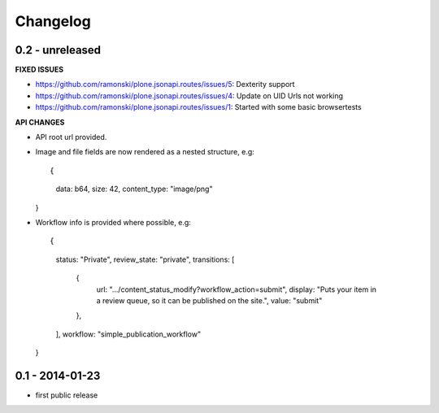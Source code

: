 Changelog
=========

0.2 - unreleased
----------------

**FIXED ISSUES**

- https://github.com/ramonski/plone.jsonapi.routes/issues/5: Dexterity support

- https://github.com/ramonski/plone.jsonapi.routes/issues/4: Update on UID Urls not working

- https://github.com/ramonski/plone.jsonapi.routes/issues/1: Started with some basic browsertests


**API CHANGES**

- API root url provided.

- Image and file fields are now rendered as a nested structure, e.g::

  {
    data: b64,
    size: 42,
    content_type: "image/png"
  }

- Workflow info is provided where possible, e.g::

  {
    status: "Private",
    review_state: "private",
    transitions: [
      {
        url: ".../content_status_modify?workflow_action=submit",
        display: "Puts your item in a review queue, so it can be published on the site.",
        value: "submit"
      },
    ],
    workflow: "simple_publication_workflow"
  }


0.1 - 2014-01-23
----------------

- first public release

.. vim: set ft=rst ts=4 sw=4 expandtab tw=78 :

